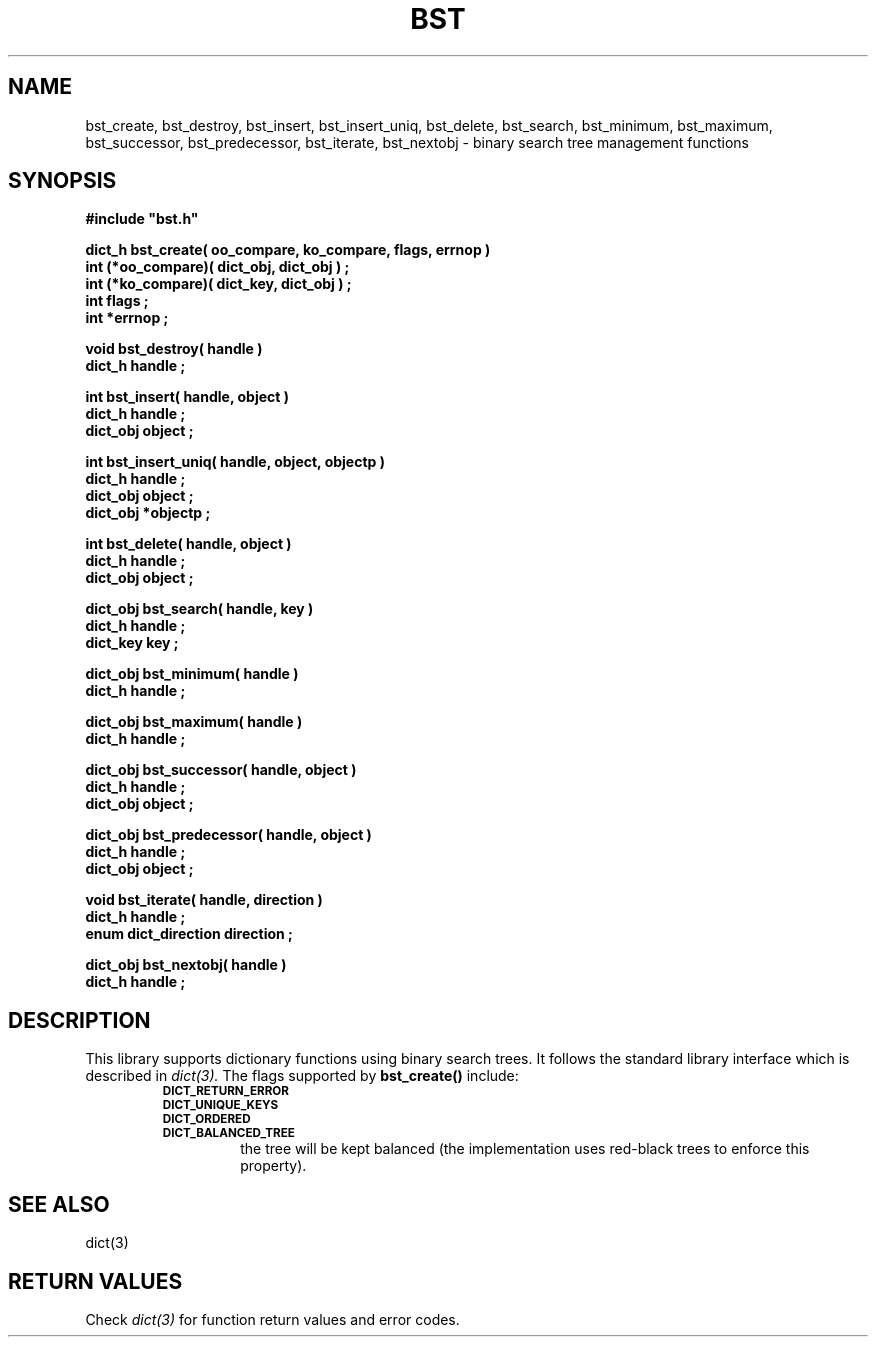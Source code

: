 .\"(c) Copyright 1993 by Panagiotis Tsirigotis
.\"All rights reserved.  The file named COPYRIGHT specifies the terms 
.\"and conditions for redistribution.
.\"
.\" $Id: bst.3,v 1.1 2001/05/26 22:04:49 seth Exp $
.TH BST 3X "23 April 1993"
.SH NAME
bst_create, bst_destroy, bst_insert, bst_insert_uniq, bst_delete, bst_search, bst_minimum, bst_maximum, bst_successor, bst_predecessor, bst_iterate, bst_nextobj - binary search tree management functions
.SH SYNOPSIS
.LP
.nf
.ft B
#include "bst.h"
.LP
.ft B
dict_h bst_create( oo_compare, ko_compare, flags, errnop )
int (*oo_compare)( dict_obj, dict_obj ) ;
int (*ko_compare)( dict_key, dict_obj ) ;
int flags ;
int *errnop ;
.LP
.ft B
void bst_destroy( handle )
dict_h handle ;
.LP
.ft B
int bst_insert( handle, object )
dict_h handle ;
dict_obj object ;
.LP
.ft B
int bst_insert_uniq( handle, object, objectp )
dict_h handle ;
dict_obj object ;
dict_obj *objectp ;
.LP
.ft B
int bst_delete( handle, object )
dict_h handle ;
dict_obj object ;
.LP
.ft B
dict_obj bst_search( handle, key )
dict_h handle ;
dict_key key ;
.LP
.ft B
dict_obj bst_minimum( handle )
dict_h handle ;
.LP
.ft B
dict_obj bst_maximum( handle )
dict_h handle ;
.LP
.ft B
dict_obj bst_successor( handle, object )
dict_h handle ;
dict_obj object ;
.LP
.ft B
dict_obj bst_predecessor( handle, object )
dict_h handle ;
dict_obj object ;
.LP
.ft B
void bst_iterate( handle, direction )
dict_h handle ;
enum dict_direction direction ;
.LP
.ft B
dict_obj bst_nextobj( handle )
dict_h handle ;
.SH DESCRIPTION
.LP
This library supports dictionary functions using binary search trees.
It follows the standard library interface which is described in
.I "dict(3)."
The flags supported by
.B bst_create()
include:
.RS
.TP
.SB DICT_RETURN_ERROR
.TP
.SB DICT_UNIQUE_KEYS
.TP
.SB DICT_ORDERED
.TP
.SB DICT_BALANCED_TREE
the tree will be kept balanced (the implementation uses red-black trees
to enforce this property).
.RE
.SH "SEE ALSO"
dict(3)
.SH "RETURN VALUES"
Check 
.I "dict(3)"
for function return values and error codes.
